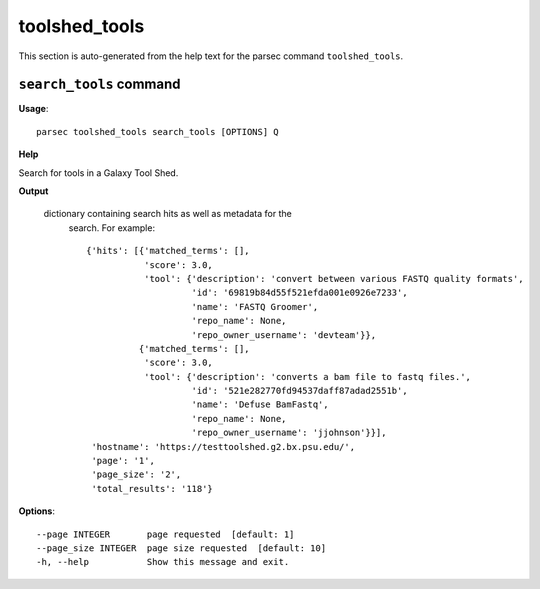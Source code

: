 toolshed_tools
==============

This section is auto-generated from the help text for the parsec command
``toolshed_tools``.


``search_tools`` command
------------------------

**Usage**::

    parsec toolshed_tools search_tools [OPTIONS] Q

**Help**

Search for tools in a Galaxy Tool Shed.


**Output**


    dictionary containing search hits as well as metadata for the
     search. For example::

       {'hits': [{'matched_terms': [],
                  'score': 3.0,
                  'tool': {'description': 'convert between various FASTQ quality formats',
                           'id': '69819b84d55f521efda001e0926e7233',
                           'name': 'FASTQ Groomer',
                           'repo_name': None,
                           'repo_owner_username': 'devteam'}},
                 {'matched_terms': [],
                  'score': 3.0,
                  'tool': {'description': 'converts a bam file to fastq files.',
                           'id': '521e282770fd94537daff87adad2551b',
                           'name': 'Defuse BamFastq',
                           'repo_name': None,
                           'repo_owner_username': 'jjohnson'}}],
        'hostname': 'https://testtoolshed.g2.bx.psu.edu/',
        'page': '1',
        'page_size': '2',
        'total_results': '118'}
    
**Options**::


      --page INTEGER       page requested  [default: 1]
      --page_size INTEGER  page size requested  [default: 10]
      -h, --help           Show this message and exit.
    
